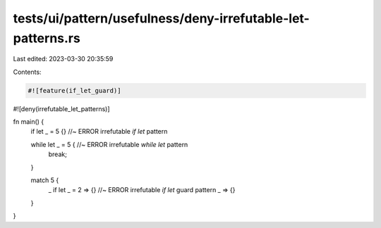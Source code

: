 tests/ui/pattern/usefulness/deny-irrefutable-let-patterns.rs
============================================================

Last edited: 2023-03-30 20:35:59

Contents:

.. code-block:: rs

    #![feature(if_let_guard)]

#![deny(irrefutable_let_patterns)]

fn main() {
    if let _ = 5 {} //~ ERROR irrefutable `if let` pattern

    while let _ = 5 { //~ ERROR irrefutable `while let` pattern
        break;
    }

    match 5 {
        _ if let _ = 2 => {} //~ ERROR irrefutable `if let` guard pattern
        _ => {}
    }
}


